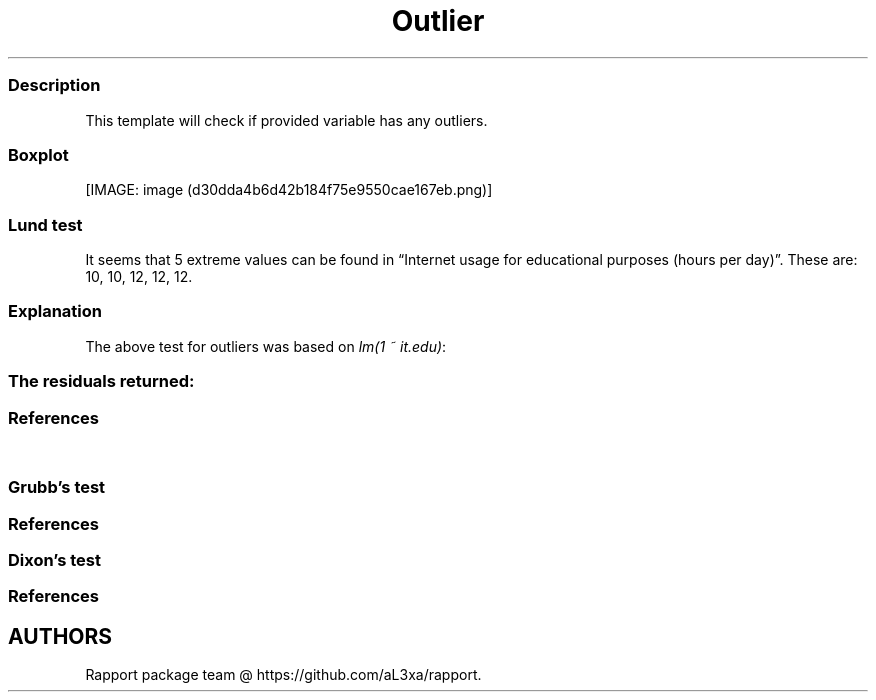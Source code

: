 .\"t
.TH Outlier "" "2011\[en]04\[en]26 20:25 CET" "test"
.SS Description
.PP
This template will check if provided variable has any outliers.
.SS Boxplot
.PP
[IMAGE: image (d30dda4b6d42b184f75e9550cae167eb.png)]
.SS Lund test
.PP
It seems that 5 extreme values can be found in \[lq]Internet usage for
educational purposes (hours per day)\[rq].
These are: 10, 10, 12, 12, 12.
.SS Explanation
.PP
The above test for outliers was based on \f[I]lm(1 ~ it.edu)\f[]:
.PP
.TS
tab(@);
l l l l l.
T{
T}@T{
\f[B]Estimate\f[]
T}@T{
\f[B]Std. Error\f[]
T}@T{
\f[B]t value\f[]
T}@T{
\f[B]Pr(>|t|)\f[]
T}
_
T{
(Intercept)
T}@T{
2.06276
T}@T{
0.07663
T}@T{
26.91942
T}@T{
0.00000
T}
.TE
.SS The residuals returned:
.PP
.TS
tab(@);
l.
T{
\[en]0.03078, 2.91195, \[en]0.27601, \[en]0.52124, \[en]0.52124,
\[en]0.76647, \[en]1.01169, \[en]0.27601, \[en]0.52124, 1.44058,
\[en]0.52124, 0.95013, 3.89286, \[en]0.03078, \[en]0.52124,
\[en]0.76647, \[en]0.03078, 1.44058, \[en]0.52124, 0.45967, 1.93104,
\[en]0.52124, 0.95013, \[en]0.52124, 0.95013, \[en]0.03078, 0.45967,
\[en]0.76647, 0.95013, \[en]0.76647, \[en]0.52124, \[en]0.52124,
\[en]0.52124, 1.44058, 3.40240, \[en]0.52124, \[en]0.52124,
\[en]0.27601, \[en]0.52124, \[en]0.52124, \[en]0.76647, \[en]0.76647,
0.95013, 0.45967, \[en]0.52124, 1.44058, 1.44058, \[en]0.52124,
\[en]0.76647, 0.45967, \[en]0.03078, 1.44058, \[en]0.52124, 2.91195,
0.45967, \[en]0.76647, 1.44058, 0.95013, 1.44058, \[en]0.76647,
\[en]0.52124, \[en]0.03078, \[en]0.76647, \[en]0.52124, 0.45967,
\[en]0.76647, 0.95013, \[en]0.76647, \[en]0.52124, \[en]0.76647,
\[en]0.03078, \[en]0.52124, 0.45967, 0.45967, \[en]0.03078,
\[en]0.76647, \[en]1.01169, \[en]0.76647, \[en]0.52124, \[en]0.52124,
\[en]0.27601, \[en]0.76647, \[en]0.76647, 2.91195, \[en]0.03078,
2.91195, 0.45967, \[en]0.03078, \[en]0.52124, \[en]0.52124,
\[en]0.27601, \[en]0.76647, 0.95013, \[en]0.52124, \[en]0.03078,
\[en]0.76647, 0.70490, \[en]0.52124, \[en]0.76647, \[en]0.52124,
0.21444, \[en]0.03078, \[en]0.03078, \[en]0.03078, \[en]1.01169,
\[en]0.76647, \[en]0.27601, 2.91195, \[en]1.01169, 1.19535, 0.95013,
2.91195, \[en]0.27601, \[en]0.03078, 0.95013, \[en]0.76647,
\[en]1.01169, \[en]0.76647, \[en]0.52124, 0.45967, \[en]0.76647,
\[en]1.01169, 2.91195, \[en]0.52124, \[en]0.76647, \[en]0.52124,
\[en]0.76647, \[en]0.52124, \[en]1.01169, \[en]0.52124, 2.42149,
\[en]0.52124, \[en]0.52124, 1.44058, 0.21444, 0.21444, 0.95013, 0.45967,
0.21444, \[en]0.27601, 0.95013, 1.93104, \[en]0.76647, 0.21444,
\[en]0.03078, \[en]0.52124, \[en]1.01169, \[en]1.01169, \[en]0.03078,
\[en]0.03078, \[en]0.03078, \[en]0.76647, \[en]0.52124, \[en]0.52124,
\[en]0.52124, \[en]0.52124, \[en]0.52124, \[en]1.01169, \[en]0.52124,
0.45967, \[en]0.03078, \[en]0.52124, 0.45967, \[en]0.76647, 0.21444,
1.44058, 1.44058, \[en]1.01169, 1.44058, 0.95013, \[en]0.76647,
\[en]0.52124, \[en]0.76647, \[en]0.76647, \[en]0.03078, \[en]0.52124,
0.45967, \[en]0.03078, \[en]0.52124, \[en]0.52124, \[en]0.03078,
\[en]0.76647, \[en]0.52124, 2.91195, \[en]0.76647, \[en]0.76647,
\[en]0.52124, \[en]0.76647, \[en]0.03078, \[en]0.03078, \[en]0.76647,
\[en]0.52124, \[en]0.52124, \[en]1.01169, \[en]0.52124, \[en]0.52124,
0.45967, \[en]0.03078, 0.45967, \[en]0.52124, \[en]0.52124,
\[en]1.01169, \[en]1.01169, \[en]0.03078, \[en]1.01169, \[en]0.52124,
\[en]0.52124, 0.95013, \[en]0.76647, 2.91195, \[en]0.52124,
\[en]0.03078, \[en]1.01169, 1.44058, 0.45967, \[en]0.52124,
\[en]0.03078, \[en]0.76647, \[en]0.52124, \[en]0.52124, \[en]1.01169,
\[en]0.76647, \[en]0.76647, \[en]1.01169, \[en]0.76647, \[en]0.52124,
0.45967, \[en]0.03078, \[en]0.03078, \[en]1.01169, \[en]0.76647,
\[en]0.52124, \[en]0.03078, \[en]0.52124, \[en]0.03078, \[en]1.01169,
0.95013, 0.45967, \[en]0.03078, \[en]0.03078, 0.45967, \[en]0.52124,
\[en]1.01169, 2.91195, \[en]0.03078, \[en]0.52124, 0.95013,
\[en]0.52124, \[en]0.03078, 3.40240, 0.45967, \[en]0.52124,
\[en]0.52124, \[en]0.52124, \[en]0.03078, \[en]0.76647, \[en]0.52124,
\[en]0.76647, \[en]0.76647, \[en]0.52124, \[en]1.01169, \[en]0.52124,
0.45967, \[en]0.03078, \[en]0.52124, \[en]0.03078, \[en]0.52124,
\[en]0.52124, 0.45967, \[en]1.01169, \[en]0.03078, \[en]0.76647,
3.89286, 0.45967, \[en]0.76647, 0.45967, \[en]1.01169, \[en]0.76647,
\[en]0.76647, \[en]0.03078, \[en]0.27601, \[en]0.03078, \[en]0.76647,
\[en]0.76647, \[en]0.03078, 0.45967, \[en]0.52124, \[en]0.52124,
\[en]0.52124, \[en]0.03078, \[en]0.27601, \[en]0.52124, \[en]0.03078,
1.93104, 1.93104, 2.91195, \[en]0.76647, 0.45967, 4.87377, \[en]0.76647,
1.44058, 2.91195, \[en]0.52124, 0.95013, \[en]1.01169, \[en]0.52124,
2.91195, \[en]0.03078, 2.91195, \[en]0.52124, 0.95013, 0.95013, 0.45967,
\[en]0.52124, \[en]0.27601, \[en]0.52124, \[en]0.76647, \[en]0.52124,
\[en]0.52124, \[en]0.52124, \[en]0.52124, 0.45967, \[en]0.76647,
1.44058, \[en]0.52124, \[en]0.03078, \[en]0.03078, \[en]0.03078,
\[en]0.52124, \[en]0.52124, \[en]0.76647, 1.93104, \[en]0.52124,
\[en]0.03078, \[en]0.52124, \[en]1.01169, \[en]0.52124, 0.45967,
\[en]0.76647, \[en]0.52124, 0.45967, \[en]0.52124, 4.87377,
\[en]0.52124, \[en]0.27601, \[en]0.52124, 0.45967, \[en]1.01169,
\[en]0.76647, \[en]0.52124, 2.91195, 1.44058, \[en]0.03078,
\[en]0.27601, 1.93104, 2.91195, \[en]0.52124, 2.91195, 0.45967,
\[en]0.52124, 0.95013, 0.21444, \[en]0.03078, \[en]0.52124,
\[en]1.01169, \[en]1.01169, 1.68581, 0.21444, \[en]0.52124,
\[en]0.52124, \[en]0.27601, \[en]1.01169, \[en]0.52124, \[en]1.01169,
\[en]0.52124, \[en]0.76647, \[en]0.52124, 0.45967, \[en]0.03078,
\[en]1.01169, \[en]0.03078, 0.45967, 0.45967, 0.45967, \[en]0.52124,
\[en]0.52124, 2.91195, \[en]0.52124, \[en]1.01169, 2.91195,
\[en]1.01169, \[en]0.52124, 0.45967, \[en]1.01169, 1.44058,
\[en]0.03078, 0.95013, \[en]1.01169, 2.91195, \[en]0.52124,
\[en]0.76647, 0.95013, \[en]0.03078, \[en]0.52124, 0.21444,
\[en]0.03078, \[en]0.52124, \[en]0.76647, 4.87377, 1.93104, 0.95013,
\[en]0.03078, 0.95013, 1.19535, 0.45967, \[en]0.76647, \[en]0.76647,
\[en]1.01169, 0.95013, 2.91195, 0.45967, 1.44058, 2.91195, \[en]0.52124,
0.45967, 1.44058, \[en]1.01169, \[en]0.03078, 0.45967, \[en]0.03078,
1.93104, \[en]0.52124, \[en]0.52124, 1.44058, \[en]0.03078,
\[en]0.52124, \[en]0.76647, \[en]0.52124, \[en]0.52124, 0.21444,
\[en]0.52124, \[en]0.52124, \[en]0.52124, \[en]0.52124, \[en]0.03078,
\[en]0.76647, \[en]0.03078, 0.95013, \[en]0.52124, 0.45967,
\[en]0.03078, \[en]0.76647, \[en]0.03078, \[en]0.52124, \[en]0.52124,
\[en]0.52124, \[en]0.03078, \[en]0.52124, \[en]0.52124, \[en]0.76647,
\[en]0.52124, \[en]0.27601, \[en]0.76647, \[en]0.03078, \[en]0.76647,
\[en]0.52124, 1.44058, \[en]1.01169, 0.95013, \[en]0.03078,
\[en]0.76647, \[en]0.76647, \[en]0.52124, \[en]0.52124, \[en]0.52124,
\[en]0.52124, \[en]0.03078, \[en]0.76647, \[en]0.52124, \[en]0.52124,
\[en]0.52124, \[en]0.52124, 0.70490, \[en]0.03078, \[en]0.52124,
0.45967, \[en]0.03078, \[en]0.52124, \[en]0.76647, \[en]0.52124,
\[en]0.76647, \[en]1.01169, \[en]0.03078, \[en]0.52124, \[en]0.03078,
0.95013, \[en]0.52124, \[en]0.52124, \[en]0.03078, \[en]0.76647,
\[en]0.52124, 0.21444, \[en]0.27601, \[en]0.03078, \[en]0.52124,
\[en]0.76647, \[en]0.52124, \[en]0.03078, \[en]0.03078, \[en]0.52124,
\[en]0.03078, \[en]0.52124, 1.93104, \[en]0.27601, 1.93104,
\[en]0.52124, \[en]0.52124, \[en]0.27601, \[en]0.52124, \[en]0.03078,
0.45967, \[en]0.76647, \[en]0.52124, 0.45967, 0.95013, \[en]0.03078,
1.44058, \[en]0.52124, 0.45967, 0.45967, \[en]0.52124, \[en]0.27601,
0.21444, 1.44058, \[en]0.27601, 1.44058, \[en]0.03078, 0.45967, 1.44058,
\[en]0.52124, \[en]0.27601, \[en]0.52124, \[en]0.52124, \[en]0.03078,
\[en]0.52124, \[en]0.03078, \[en]0.76647, \[en]0.76647, \[en]0.76647,
\[en]0.52124, \[en]0.76647, \[en]0.52124, \[en]0.27601, \[en]0.03078,
0.45967, 0.95013, \[en]1.01169, \[en]0.27601, 1.93104, 1.93104,
\[en]0.52124, \[en]0.52124, 0.45967, \[en]0.52124, 0.95013,
\[en]0.52124, \[en]1.01169, \[en]0.03078, 0.95013, \[en]0.76647,
\[en]0.03078, 0.95013, \[en]0.52124, \[en]0.27601, 2.17627,
\[en]0.03078, 0.95013, 0.45967, 1.44058, 0.21444, \[en]0.76647,
\[en]0.52124, \[en]1.01169, \[en]0.03078, 0.45967, \[en]0.76647,
\[en]1.01169, \[en]1.01169, \[en]0.52124, \[en]0.52124, \[en]0.03078,
\[en]0.52124, \[en]0.27601, \[en]1.01169, \[en]0.03078, 0.45967,
\[en]0.76647, \[en]0.52124, \[en]0.52124, \[en]0.52124, \[en]0.03078,
\[en]0.52124, \[en]0.52124, 0.45967, \[en]0.52124, \[en]1.01169,
\[en]1.01169, 0.45967, \[en]0.27601, \[en]0.52124, 1.93104,
\[en]0.03078, \[en]0.52124, \[en]1.01169, \[en]0.52124, \[en]0.76647,
\[en]1.01169, 0.95013, 0.95013, 1.44058, \[en]0.76647, \[en]0.52124,
\[en]0.52124, \[en]0.03078, 1.44058, \[en]1.01169, 0.45967,
\[en]0.52124, 1.44058, 0.45967, \[en]0.76647, \[en]0.52124,
\[en]0.76647, \[en]1.01169, \[en]0.76647, \[en]0.76647, \[en]0.03078,
\[en]1.01169, 0.21444, 0.45967, 2.91195, 0.45967, \[en]0.76647,
\[en]0.76647, \[en]0.03078, 0.21444, \[en]0.03078, 0.45967,
\[en]0.52124, 0.21444, 2.91195, \[en]1.01169, \[en]0.52124,
\[en]0.52124, 1.44058, \[en]0.52124, \[en]0.27601, \[en]1.01169,
\[en]0.03078, \[en]0.03078, \[en]0.03078, 0.21444, \[en]1.01169,
0.45967, \[en]0.52124, \[en]0.76647, \[en]0.52124, \[en]0.76647,
\[en]0.03078, \[en]0.52124, 0.45967, \[en]0.52124, \[en]1.01169,
\[en]0.03078, \[en]0.03078, \[en]0.03078, \[en]0.03078, 1.44058,
0.95013, \[en]1.01169, \[en]0.03078, 1.44058, \[en]0.52124,
\[en]0.03078, 0.45967, \[en]0.52124, 1.44058, 0.45967, \[en]0.52124,
0.45967, \[en]0.52124, \[en]0.76647, \[en]0.52124, \[en]1.01169,
\[en]0.76647, \[en]0.03078, \[en]0.52124, \[en]0.76647, \[en]0.03078,
\[en]0.76647, \[en]0.52124, \[en]0.52124, \[en]0.76647, 2.91195,
3.15718, \[en]1.01169, \[en]1.01169, \[en]0.76647, \[en]0.52124
T}
.TE
.SS References
.PP
.TS
tab(@);
l.
T{
* Lund, R.
E.
1975, \[lq]Tables for An Approximate Test for Outliers in Linear
Models\[rq], Technometrics, vol.\ 17, no.
4, pp.\ 473\[en]476.
T}
T{
* Prescott, P.
1975, \[lq]An Approximate Test for Outliers in Linear Models\[rq],
Technometrics, vol.\ 17, no.
1, pp.\ 129\[en]132.
T}
.TE
.SS Grubb's test
.PP
.TS
tab(@);
l.
T{
Grubbs test for one outlier shows that highest value 12 is an outlier
(p=0.00032).
T}
.TE
.SS References
.PP
.TS
tab(@);
l.
T{
* Grubbs, F.E.
(1950).
Sample Criteria for testing outlying observations.
Ann.
Math.
Stat.
21, 1, 27\[en]58.
T}
.TE
.SS Dixon's test
.PP
.TS
tab(@);
l.
T{
chi-squared test for outlier shows that highest value 12 is an outlier
(p=0).
T}
.TE
.SS References
.PP
.TS
tab(@);
l.
T{
* Dixon, W.J.
(1950).
Analysis of extreme values.
Ann.
Math.
Stat.
21, 4, 488\[en]506.
T}
.TE
.SH AUTHORS
Rapport package team \@ https://github.com/aL3xa/rapport.
